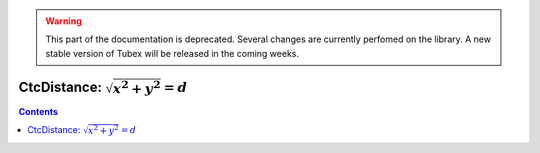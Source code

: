 .. _sec-manual-ctcdistance-label:

.. warning::
  
  This part of the documentation is deprecated. Several changes are currently perfomed on the library.
  A new stable version of Tubex will be released in the coming weeks.

*************************************
CtcDistance: :math:`\sqrt{x^2+y^2}=d`
*************************************

.. contents::
